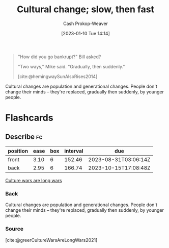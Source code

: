 :PROPERTIES:
:ID:       00570dba-4371-445c-b5fd-d100828c79b0
:ROAM_ALIASES: "Culture wars are long wars"
:LAST_MODIFIED: [2023-05-01 Mon 16:26]
:END:
#+title: Cultural change; slow, then fast
#+hugo_custom_front_matter: :slug "00570dba-4371-445c-b5fd-d100828c79b0"
#+author: Cash Prokop-Weaver
#+date: [2023-01-10 Tue 14:14]
#+filetags: :concept:

#+begin_quote
"How did you go bankrupt?" Bill asked?

"Two ways," Mike said. "Gradually, then suddenly."

[cite:@hemingwaySunAlsoRises2014]
#+end_quote

Cultural changes are population and generational changes. People don't change their minds -- they're replaced, gradually then suddenly, by younger people.

* Flashcards
** Describe :fc:
:PROPERTIES:
:CREATED: [2023-01-10 Tue 14:18]
:FC_CREATED: 2023-01-10T22:18:43Z
:FC_TYPE:  double
:ID:       f837dc66-e038-49fb-b2b1-0e5e20b26d9b
:END:
:REVIEW_DATA:
| position | ease | box | interval | due                  |
|----------+------+-----+----------+----------------------|
| front    | 3.10 |   6 |   152.46 | 2023-08-31T03:06:14Z |
| back     | 2.95 |   6 |   166.74 | 2023-10-15T17:08:48Z |
:END:

[[id:00570dba-4371-445c-b5fd-d100828c79b0][Culture wars are long wars]]

*** Back
Cultural changes are population and generational changes. People don't change their minds -- they're replaced, gradually then suddenly, by younger people.
*** Source
[cite:@greerCultureWarsAreLongWars2021]
#+print_bibliography: